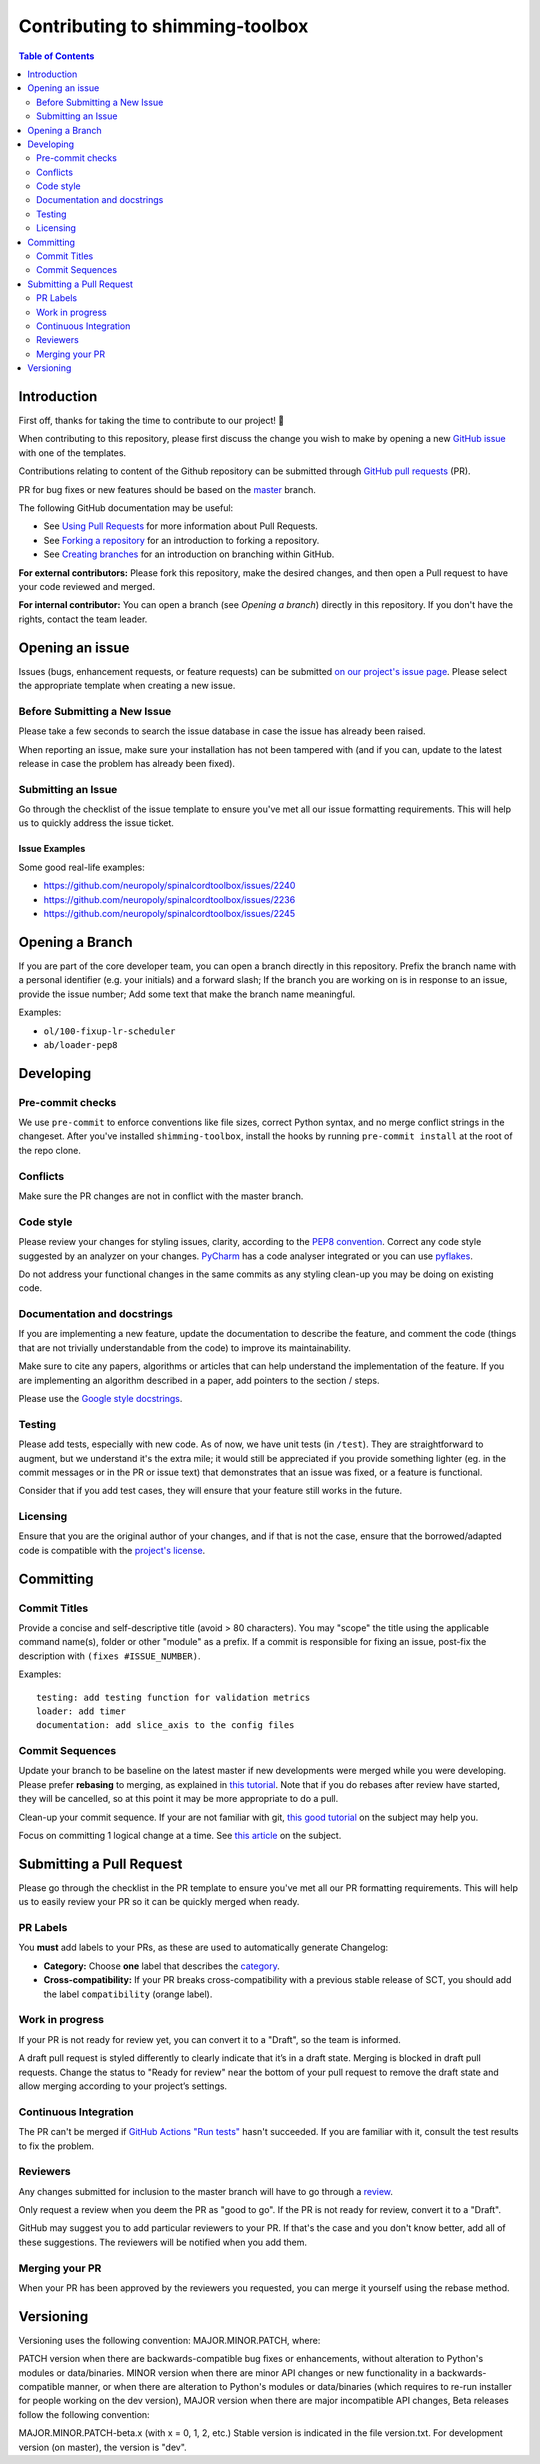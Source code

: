 Contributing to shimming-toolbox
================================



.. contents:: Table of Contents
   :depth: 2
..


Introduction
------------

First off, thanks for taking the time to contribute to our project! 🎉

When contributing to this repository, please first discuss the change you wish
to make by opening a new `GitHub issue <https://github.com/shimming-toolbox/shimming-toolbox/issues>`_ with one of the templates.

Contributions relating to content of the Github repository can be
submitted through `GitHub pull requests <https://github.com/shimming-toolbox/shimming-toolbox/pulls>`_ (PR).

PR for bug fixes or new features should be based on the `master <https://github.com/shimming-toolbox/shimming-toolbox/tree/master>`_ branch.

The following GitHub documentation may be useful:

-   See `Using Pull Requests <https://help.github.com/articles/using-pull-requests>`_ for more information about Pull Requests.
-   See `Forking a repository <http://help.github.com/forking/>`_ for an introduction to forking a repository.
-   See `Creating branches <https://help.github.com/articles/creating-and-deleting-branches-within-your-repository/>`_
    for an introduction on branching within GitHub.

**For external contributors:** Please fork this repository, make the desired
changes, and then open a Pull request to have your code reviewed and merged.

**For internal contributor:** You can open a
branch (see `Opening a branch`) directly in this repository. If you don't
have the rights, contact the team leader.


Opening an issue
----------------

Issues (bugs, enhancement requests, or feature requests) can be submitted `on our project's issue page <https://github.com/shimming-toolbox/shimming-toolbox/issues>`_. Please select the appropriate template when creating a new issue.


Before Submitting a New Issue
~~~~~~~~~~~~~~~~~~~~~~~~~~~~~

Please take a few seconds to search the issue database in case the issue has already been raised.

When reporting an issue, make sure your installation has not been tampered with (and if you can, update to the latest release in case the problem has already been fixed).


Submitting an Issue
~~~~~~~~~~~~~~~~~~~

Go through the checklist of the issue template to ensure you've met all our issue formatting requirements. This will help us to quickly address the issue ticket.


Issue Examples
^^^^^^^^^^^^^^

Some good real-life examples:

- https://github.com/neuropoly/spinalcordtoolbox/issues/2240
- https://github.com/neuropoly/spinalcordtoolbox/issues/2236
- https://github.com/neuropoly/spinalcordtoolbox/issues/2245


Opening a Branch
----------------

If you are part of the core developer team, you can open a branch directly in this repository. Prefix the branch name with a personal
identifier (e.g. your initials) and a forward slash; If the branch you are working on is in response to an issue, provide the issue number;
Add some text that make the branch name meaningful.

Examples:

-  ``ol/100-fixup-lr-scheduler``
-  ``ab/loader-pep8``


Developing
----------

Pre-commit checks
~~~~~~~~~~~~~~~~~

We use ``pre-commit`` to enforce conventions like file sizes, correct Python syntax, and no merge conflict strings in the changeset. After you've installed ``shimming-toolbox``, install the hooks by running ``pre-commit install`` at the root of the repo clone.

Conflicts
~~~~~~~~~

Make sure the PR changes are not in conflict with the master branch.

Code style
~~~~~~~~~~

Please review your changes for styling issues, clarity, according to the `PEP8 convention <https://www.python.org/dev/peps/pep-0008/>`__. Correct
any code style suggested by an analyzer on your changes. `PyCharm <https://www.jetbrains.com/help/pycharm/2016.1/code-inspection.html>`__
has a code analyser integrated or you can use `pyflakes <https://github.com/PyCQA/pyflakes>`__.

Do not address your functional changes in the same commits as any styling clean-up you may be doing on existing code.

Documentation and docstrings
~~~~~~~~~~~~~~~~~~~~~~~~~~~~

If you are implementing a new feature, update the documentation to describe the feature, and comment the code (things that are not
trivially understandable from the code) to improve its maintainability.

Make sure to cite any papers, algorithms or articles that can help understand the implementation of the feature. If you are implementing an
algorithm described in a paper, add pointers to the section / steps.

Please use the `Google style docstrings <https://sphinxcontrib-napoleon.readthedocs.io/en/latest/example_google.html>`__.

Testing
~~~~~~~

Please add tests, especially with new code. As of now, we have unit tests (in ``/test``). They are straightforward to augment, but we understand
it's the extra mile; it would still be appreciated if you provide something lighter (eg. in the commit messages or in the PR or issue text)
that demonstrates that an issue was fixed, or a feature is functional.

Consider that if you add test cases, they will ensure that your feature still works in the future.

Licensing
~~~~~~~~~

Ensure that you are the original author of your changes, and if that is not the case, ensure that the borrowed/adapted code is compatible with
the `project's license <https://github.com/shimming-toolbox/shimming-toolbox/blob/master/LICENSE>`_.


Committing
----------

Commit Titles
~~~~~~~~~~~~~

Provide a concise and self-descriptive title (avoid > 80 characters).
You may "scope" the title using the applicable command name(s), folder
or other "module" as a prefix. If a commit is responsible for fixing
an issue, post-fix the description with ``(fixes #ISSUE_NUMBER)``.

Examples:

::

    testing: add testing function for validation metrics
    loader: add timer
    documentation: add slice_axis to the config files

Commit Sequences
~~~~~~~~~~~~~~~~

Update your branch to be baseline on the latest master if new
developments were merged while you were developing. Please prefer
**rebasing** to merging, as explained in `this
tutorial <https://coderwall.com/p/7aymfa/please-oh-please-use-git-pull-rebase>`__.
Note that if you do rebases after review have started, they will be
cancelled, so at this point it may be more appropriate to do a pull.

Clean-up your commit sequence. If your are not familiar with git, `this
good tutorial <https://www.atlassian.com/git/tutorials/rewriting-history>`__
on the subject may help you.

Focus on committing 1 logical change at a time. See `this article
<https://github.com/erlang/otp/wiki/writing-good-commit-messages>`__
on the subject.


Submitting a Pull Request
-------------------------

Please go through the checklist in the PR template to ensure you've met all our PR formatting requirements. This will help us to easily review your PR so it can be quickly merged when ready.

PR Labels
~~~~~~~~~

You **must** add labels to your PRs, as these are used to automatically generate Changelog:

- **Category:** Choose **one** label that describes the `category <https://github.com/shimming-toolbox/shimming-toolbox/labels?q=bug+documentation+feature+enhancement+testing+installation>`_.


- **Cross-compatibility:** If your PR breaks cross-compatibility with a previous stable release of SCT, you should add the label ``compatibility`` (orange label).



Work in progress
~~~~~~~~~~~~~~~~

If your PR is not ready for review yet, you can convert it to a "Draft", so the team is informed.

A draft pull request is styled differently to clearly indicate that it’s in a draft state.
Merging is blocked in draft pull requests. Change the status to "Ready for review" near the
bottom of your pull request to remove the draft state and allow merging according to your
project’s settings.

Continuous Integration
~~~~~~~~~~~~~~~~~~~~~~

The PR can't be merged if `GitHub Actions "Run
tests" <https://travis-ci.com/github/shimming-toolbox/shimming-toolbox>`__
hasn't succeeded. If you are familiar with it, consult the test results
to fix the problem.

Reviewers
~~~~~~~~~

Any changes submitted for inclusion to the master branch will have to go
through a
`review <https://help.github.com/articles/about-pull-request-reviews/>`__.

Only request a review when you deem the PR as "good to go". If the PR is
not ready for review, convert it to a "Draft".

GitHub may suggest you to add particular reviewers to your PR. If that's
the case and you don't know better, add all of these suggestions. The
reviewers will be notified when you add them.

Merging your PR
~~~~~~~~~~~~~~~

When your PR has been approved by the reviewers you requested, you can merge it yourself using the rebase method.

Versioning
----------
Versioning uses the following convention: MAJOR.MINOR.PATCH, where:

PATCH version when there are backwards-compatible bug fixes or enhancements, without alteration to Python's modules or data/binaries. MINOR version when there are minor API changes or new functionality in a backwards-compatible manner, or when there are alteration to Python's modules or data/binaries (which requires to re-run installer for people working on the dev version), MAJOR version when there are major incompatible API changes, Beta releases follow the following convention:

MAJOR.MINOR.PATCH-beta.x (with x = 0, 1, 2, etc.) Stable version is indicated in the file version.txt. For development version (on master), the version is "dev".
